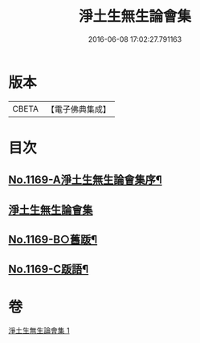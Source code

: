 #+TITLE: 淨土生無生論會集 
#+DATE: 2016-06-08 17:02:27.791163

* 版本
 |     CBETA|【電子佛典集成】|

* 目次
** [[file:KR6p0088_001.txt::001-0871b1][No.1169-A淨土生無生論會集序¶]]
** [[file:KR6p0088_001.txt::001-0871c11][淨土生無生論會集]]
** [[file:KR6p0088_001.txt::001-0896a15][No.1169-B○舊䟦¶]]
** [[file:KR6p0088_001.txt::001-0896b6][No.1169-C䟦語¶]]

* 卷
[[file:KR6p0088_001.txt][淨土生無生論會集 1]]

